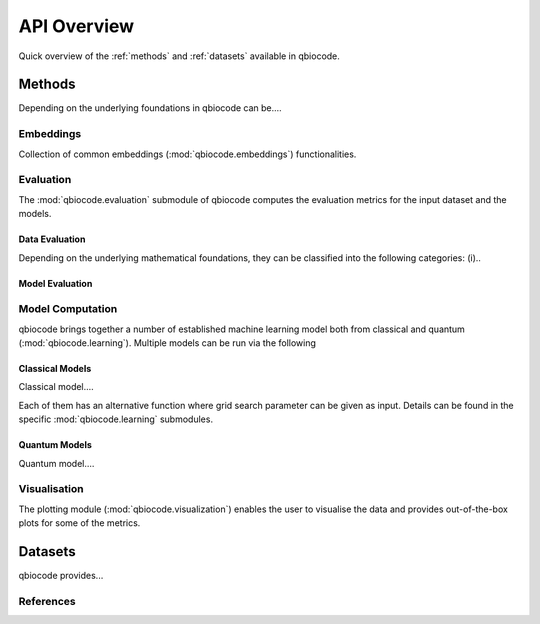 API Overview
============
Quick overview of the :ref:`methods` and :ref:`datasets` available in qbiocode.

.. _methods:

Methods
-------
Depending on the underlying foundations in qbiocode can be....

Embeddings
^^^^^^^^^^
Collection of common embeddings  (:mod:`qbiocode.embeddings`) functionalities.

.. autosummary::
    ~qbiocode.embeddings.embed.get_embeddings


Evaluation
^^^^^^^^^^
The :mod:`qbiocode.evaluation` submodule of qbiocode computes the evaluation metrics for the input dataset and the models.

Data Evaluation
""""""""""""""""
Depending on the underlying mathematical foundations, they can be classified into the following categories: (i)..

.. autosummary::
    ~qbiocode.evaluation.dataset_evaluation.evaluate

Model Evaluation
""""""""""""""""

.. autosummary::
    ~qbiocode.evaluation.model_evaluation.modeleval


Model Computation 
^^^^^^^^^^^^^^^^^
qbiocode brings together a number of established machine learning model both from classical and quantum (:mod:`qbiocode.learning`).
Multiple models can be run via the following 

.. autosummary::
    ~qbiocode.evaluation.model_run.model_run

Classical Models
""""""""""""""""

Classical model....

.. autosummary::
    ~qbiocode.learning.compute_dt.compute_dt  
    ~qbiocode.learning.compute_lr.compute_lr 
    ~qbiocode.learning.compute_mlp.compute_mlp
    ~qbiocode.learning.compute_nb.compute_nb 
    ~qbiocode.learning.compute_rf.compute_rf
    ~qbiocode.learning.compute_svc.compute_svc 

Each of them has an alternative function where grid search parameter can be given as input. Details can be found in the specific :mod:`qbiocode.learning` submodules.

Quantum Models
""""""""""""""

Quantum model....


.. autosummary::
    ~qbiocode.learning.compute_qnn.compute_qnn
    ~qbiocode.learning.compute_qsvc.compute_qsvc
    ~qbiocode.learning.compute_vqc.compute_vqc
    ~qbiocode.learning.compute_pqk.compute_pqk



Visualisation
^^^^^^^^^^^^^
The plotting module (:mod:`qbiocode.visualization`) enables the user to visualise the data and provides out-of-the-box plots for some
of the metrics.

.. autosummary::
    ~qbiocode.visualization.visualize_correlation.compute_results_correlation
    ~qbiocode.visualization.visualize_correlation.plot_results_correlation
    
.. _datasets:

Datasets
-------- 
qbiocode provides... 

References
^^^^^^^^^^

